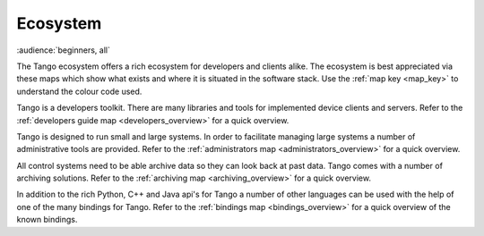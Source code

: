 Ecosystem
==========

:audience:`beginners, all`

The Tango ecosystem offers a rich ecosystem for developers and clients alike.
The ecosystem is best appreciated via these maps which show what exists and where it is situated in the software stack.
Use the :ref:`map key <map_key>` to understand the colour code used.

Tango is a developers toolkit. There are many libraries and tools for implemented device 
clients and servers.
Refer to the :ref:`developers guide map <developers_overview>` for a quick overview.

Tango is designed to run small and large systems. In order to facilitate managing large systems a number
of administrative tools are provided.
Refer to the :ref:`administrators map <administrators_overview>` for a quick overview.

All control systems need to be able archive data so they can look back at past data. Tango comes with a number
of archiving solutions.
Refer to the :ref:`archiving map <archiving_overview>` for a quick overview.

In addition to the rich Python, C++ and Java api's for Tango a number of other languages
can be used with the help of one of the many bindings for Tango.
Refer to the :ref:`bindings map <bindings_overview>` for a quick overview of the 
known bindings.